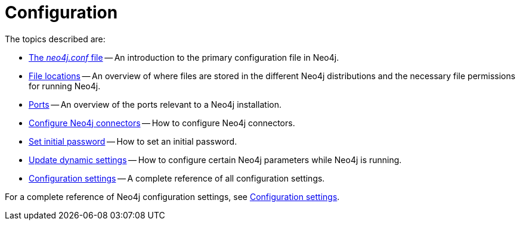 [[configuration]]
= Configuration
:description: This chapter describes the configuration of Neo4j components. 

The topics described are:

* xref:configuration/neo4j-conf.adoc[The _neo4j.conf_ file] -- An introduction to the primary configuration file in Neo4j.
* xref:configuration/file-locations.adoc[File locations] -- An overview of where files are stored in the different Neo4j distributions and the necessary file permissions for running Neo4j.
//* <<network-architecture, Network architecture>> -- A visual representation of the Neo4j network architecture.
* xref:configuration/ports.adoc[Ports] -- An overview of the ports relevant to a Neo4j installation.
* xref:configuration/connectors.adoc[Configure Neo4j connectors] -- How to configure Neo4j connectors.
* xref:configuration/set-initial-password.adoc[Set initial password] -- How to set an initial password.
* xref:configuration/dynamic-settings.adoc[Update dynamic settings] -- How to configure certain Neo4j parameters while Neo4j is running.
* xref:configuration/configuration-settings.adoc[Configuration settings] -- A complete reference of all configuration settings.

For a complete reference of Neo4j configuration settings, see xref:reference/configuration-settings.adoc[Configuration settings].


//include::network-architecture.adoc[leveloffset=+1]


